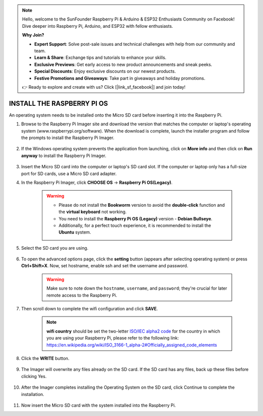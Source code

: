 .. note::

    Hello, welcome to the SunFounder Raspberry Pi & Arduino & ESP32 Enthusiasts Community on Facebook! Dive deeper into Raspberry Pi, Arduino, and ESP32 with fellow enthusiasts.

    **Why Join?**

    - **Expert Support**: Solve post-sale issues and technical challenges with help from our community and team.
    - **Learn & Share**: Exchange tips and tutorials to enhance your skills.
    - **Exclusive Previews**: Get early access to new product announcements and sneak peeks.
    - **Special Discounts**: Enjoy exclusive discounts on our newest products.
    - **Festive Promotions and Giveaways**: Take part in giveaways and holiday promotions.

    👉 Ready to explore and create with us? Click [|link_sf_facebook|] and join today!

.. _install_rpi_os:

INSTALL THE RASPBERRY PI OS
======================================

An operating system needs to be installed onto the Micro SD card before inserting it into the Raspberry Pi.

#. Browse to the Raspberry Pi Imager site and download the version that matches the computer or laptop's operating system (www.raspberrypi.org/software). When the download is complete, launch the installer program and follow the prompts to install the Raspberry Pi Imager.

    .. image:: img/3d1.png
      :align: center

#. If the Windows operating system prevents the application from launching, click on **More info** and then click on **Run anyway** to install the Raspberry Pi Imager.

    .. image:: img/3d2.png
      :align: center

#. Insert the Micro SD card into the computer or laptop's SD card slot. If the computer or laptop only has a full-size port for SD cards, use a Micro SD card adapter.


#. In the Raspberry Pi Imager, click **CHOOSE OS** -> **Raspberry Pi OS(Legacy)**.

    .. warning::

      * Please do not install the **Bookworm** version to avoid the **double-click** function and the **virtual keyboard** not working.
      * You need to install the **Raspberry Pi OS (Legacy)** version - **Debian Bullseye**.
      * Additionally, for a perfect touch experience, it is recommended to install the **Ubuntu** system.

    .. image:: img/3d33.png
        :align: center


#. Select the SD card you are using.

    .. image:: img/3d4.png
      :width: 550
      :align: center

#. To open the advanced options page, click the **setting** button (appears after selecting operating system) or press **Ctrl+Shift+X**. Now, set hostname, enable ssh and set the username and password.

    .. warning::

        Make sure to note down the ``hostname``, ``username``, and ``password``; they're crucial for later remote access to the Raspberry Pi.

    .. image:: img/image15.png
        :align: center

#. Then scroll down to complete the wifi configuration and click **SAVE**.

    .. note::

        **wifi country** should be set the two-letter `ISO/IEC alpha2 code <https://en.wikipedia.org/wiki/ISO_3166-1_alpha-2#Officially_assigned_code_elements>`_ for the country in which you are using your Raspberry Pi, please refer to the following link: https://en.wikipedia.org/wiki/ISO_3166-1_alpha-2#Officially_assigned_code_elements

    .. image:: img/image16.png
        :align: center


#. Click the **WRITE** button.

    .. image:: img/3d7.png
      :width: 550
      :align: center

#. The Imager will overwrite any files already on the SD card. If the SD card has any files, back up these files before clicking Yes.

    .. image:: img/3d8.png
      :width: 550
      :align: center

#. After the Imager completes installing the Operating System on the SD card, click Continue to complete the installation.

    .. image:: img/3d9.png
      :width: 550
      :align: center

#. Now insert the Micro SD card with the system installed into the Raspberry Pi.